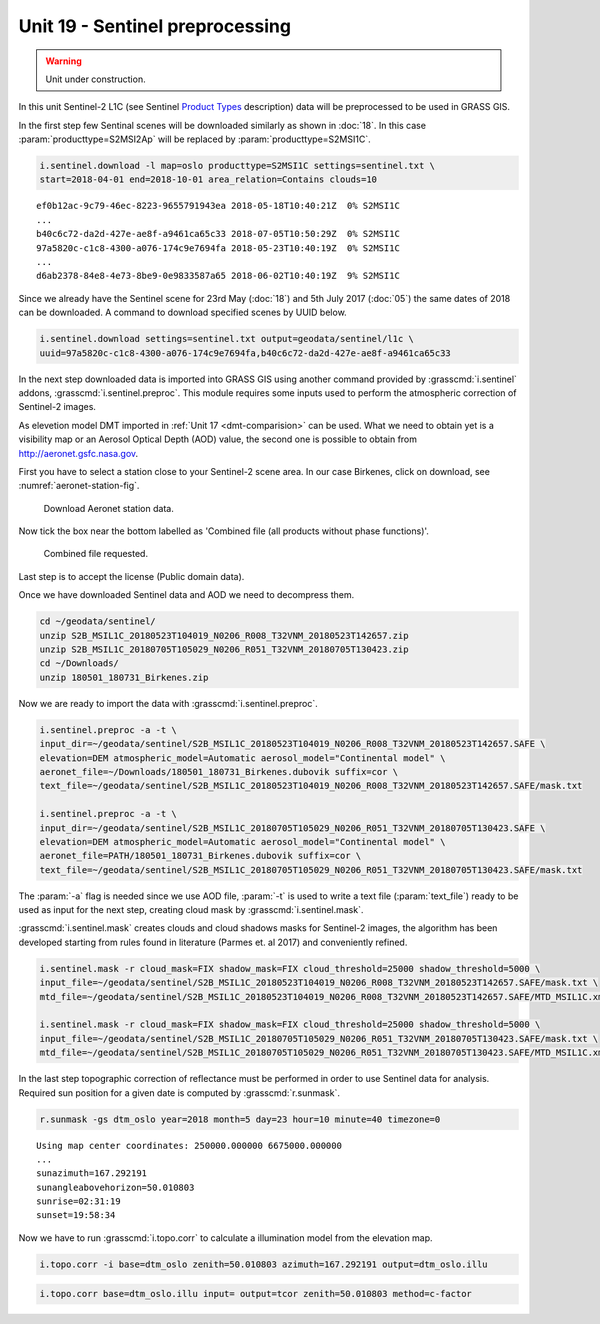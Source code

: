Unit 19 - Sentinel preprocessing
================================

.. warning:: Unit under construction.
             
In this unit Sentinel-2 L1C (see Sentinel `Product Types
<https://sentinel.esa.int/web/sentinel/user-guides/sentinel-2-msi/product-types>`__
description) data will be preprocessed to be used in GRASS GIS.

In the first step few Sentinal scenes will be downloaded similarly as
shown in :doc:`18`. In this case :param:`producttype=S2MSI2Ap` will be
replaced by :param:`producttype=S2MSI1C`.

.. code-block:: bash

   i.sentinel.download -l map=oslo producttype=S2MSI1C settings=sentinel.txt \
   start=2018-04-01 end=2018-10-01 area_relation=Contains clouds=10

::

   ef0b12ac-9c79-46ec-8223-9655791943ea 2018-05-18T10:40:21Z  0% S2MSI1C
   ...
   b40c6c72-da2d-427e-ae8f-a9461ca65c33 2018-07-05T10:50:29Z  0% S2MSI1C
   97a5820c-c1c8-4300-a076-174c9e7694fa 2018-05-23T10:40:19Z  0% S2MSI1C
   ...
   d6ab2378-84e8-4e73-8be9-0e9833587a65 2018-06-02T10:40:19Z  9% S2MSI1C

Since we already have the Sentinel scene for 23rd May (:doc:`18`) and
5th July 2017 (:doc:`05`) the same dates of 2018 can be downloaded. A
command to download specified scenes by UUID below.

.. code-block:: bash

   i.sentinel.download settings=sentinel.txt output=geodata/sentinel/l1c \
   uuid=97a5820c-c1c8-4300-a076-174c9e7694fa,b40c6c72-da2d-427e-ae8f-a9461ca65c33

In the next step downloaded data is imported into GRASS GIS using
another command provided by :grasscmd:`i.sentinel` addons,
:grasscmd:`i.sentinel.preproc`.  This module requires some inputs used
to perform the atmospheric correction of Sentinel-2 images.

As elevetion model DMT imported in :ref:`Unit 17 <dmt-comparision>`
can be used. What we need to obtain yet is a visibility map or an
Aerosol Optical Depth (AOD) value, the second one is possible to
obtain from `http://aeronet.gsfc.nasa.gov
<http://aeronet.gsfc.nasa.gov/cgi-bin/webtool_opera_v2_inv>`__.

First you have to select a station close to your Sentinel-2 scene
area. In our case Birkenes, click on download, see
:numref:`aeronet-station-fig`.

.. _aeronet-station-fig:

.. figure:: ../images/units/19/aeronet_station.png

   Download Aeronet station data.
   
Now tick the box near the bottom labelled as 'Combined file (all
products without phase functions)'.

.. figure:: ../images/units/19/aeronet_download.png

   Combined file requested.
   
Last step is to accept the license (Public domain data).

Once we have downloaded Sentinel data and AOD we need to decompress
them.

.. code-block:: bash

   cd ~/geodata/sentinel/
   unzip S2B_MSIL1C_20180523T104019_N0206_R008_T32VNM_20180523T142657.zip
   unzip S2B_MSIL1C_20180705T105029_N0206_R051_T32VNM_20180705T130423.zip
   cd ~/Downloads/
   unzip 180501_180731_Birkenes.zip

Now we are ready to import the data with :grasscmd:`i.sentinel.preproc`.

.. code-block:: bash

   i.sentinel.preproc -a -t \
   input_dir=~/geodata/sentinel/S2B_MSIL1C_20180523T104019_N0206_R008_T32VNM_20180523T142657.SAFE \
   elevation=DEM atmospheric_model=Automatic aerosol_model="Continental model" \
   aeronet_file=~/Downloads/180501_180731_Birkenes.dubovik suffix=cor \ 
   text_file=~/geodata/sentinel/S2B_MSIL1C_20180523T104019_N0206_R008_T32VNM_20180523T142657.SAFE/mask.txt
   
   i.sentinel.preproc -a -t \
   input_dir=~/geodata/sentinel/S2B_MSIL1C_20180705T105029_N0206_R051_T32VNM_20180705T130423.SAFE \
   elevation=DEM atmospheric_model=Automatic aerosol_model="Continental model" \
   aeronet_file=PATH/180501_180731_Birkenes.dubovik suffix=cor \ 
   text_file=~/geodata/sentinel/S2B_MSIL1C_20180705T105029_N0206_R051_T32VNM_20180705T130423.SAFE/mask.txt

The :param:`-a` flag is needed since we use AOD file, :param:`-t` is used
to write a text file (:param:`text_file`) ready to be used as input for
the next step, creating cloud mask by :grasscmd:`i.sentinel.mask`.

:grasscmd:`i.sentinel.mask` creates clouds and cloud shadows masks for
Sentinel-2 images, the algorithm has been developed starting from
rules found in literature (Parmes et. al 2017) and conveniently
refined.

.. code-block:: bash

   i.sentinel.mask -r cloud_mask=FIX shadow_mask=FIX cloud_threshold=25000 shadow_threshold=5000 \
   input_file=~/geodata/sentinel/S2B_MSIL1C_20180523T104019_N0206_R008_T32VNM_20180523T142657.SAFE/mask.txt \
   mtd_file=~/geodata/sentinel/S2B_MSIL1C_20180523T104019_N0206_R008_T32VNM_20180523T142657.SAFE/MTD_MSIL1C.xml
   
   i.sentinel.mask -r cloud_mask=FIX shadow_mask=FIX cloud_threshold=25000 shadow_threshold=5000 \
   input_file=~/geodata/sentinel/S2B_MSIL1C_20180705T105029_N0206_R051_T32VNM_20180705T130423.SAFE/mask.txt \
   mtd_file=~/geodata/sentinel/S2B_MSIL1C_20180705T105029_N0206_R051_T32VNM_20180705T130423.SAFE/MTD_MSIL1C.xml


In the last step topographic correction of reflectance must be
performed in order to use Sentinel data for analysis. Required sun
position for a given date is computed by :grasscmd:`r.sunmask`.

.. code-block:: bash

   r.sunmask -gs dtm_oslo year=2018 month=5 day=23 hour=10 minute=40 timezone=0
   
::

   Using map center coordinates: 250000.000000 6675000.000000
   ...
   sunazimuth=167.292191
   sunangleabovehorizon=50.010803
   sunrise=02:31:19
   sunset=19:58:34

Now we have to run :grasscmd:`i.topo.corr` to calculate a illumination
model from the elevation map.

.. code-block:: bash

   i.topo.corr -i base=dtm_oslo zenith=50.010803 azimuth=167.292191 output=dtm_oslo.illu
   
.. code-block:: bash

   i.topo.corr base=dtm_oslo.illu input= output=tcor zenith=50.010803 method=c-factor
